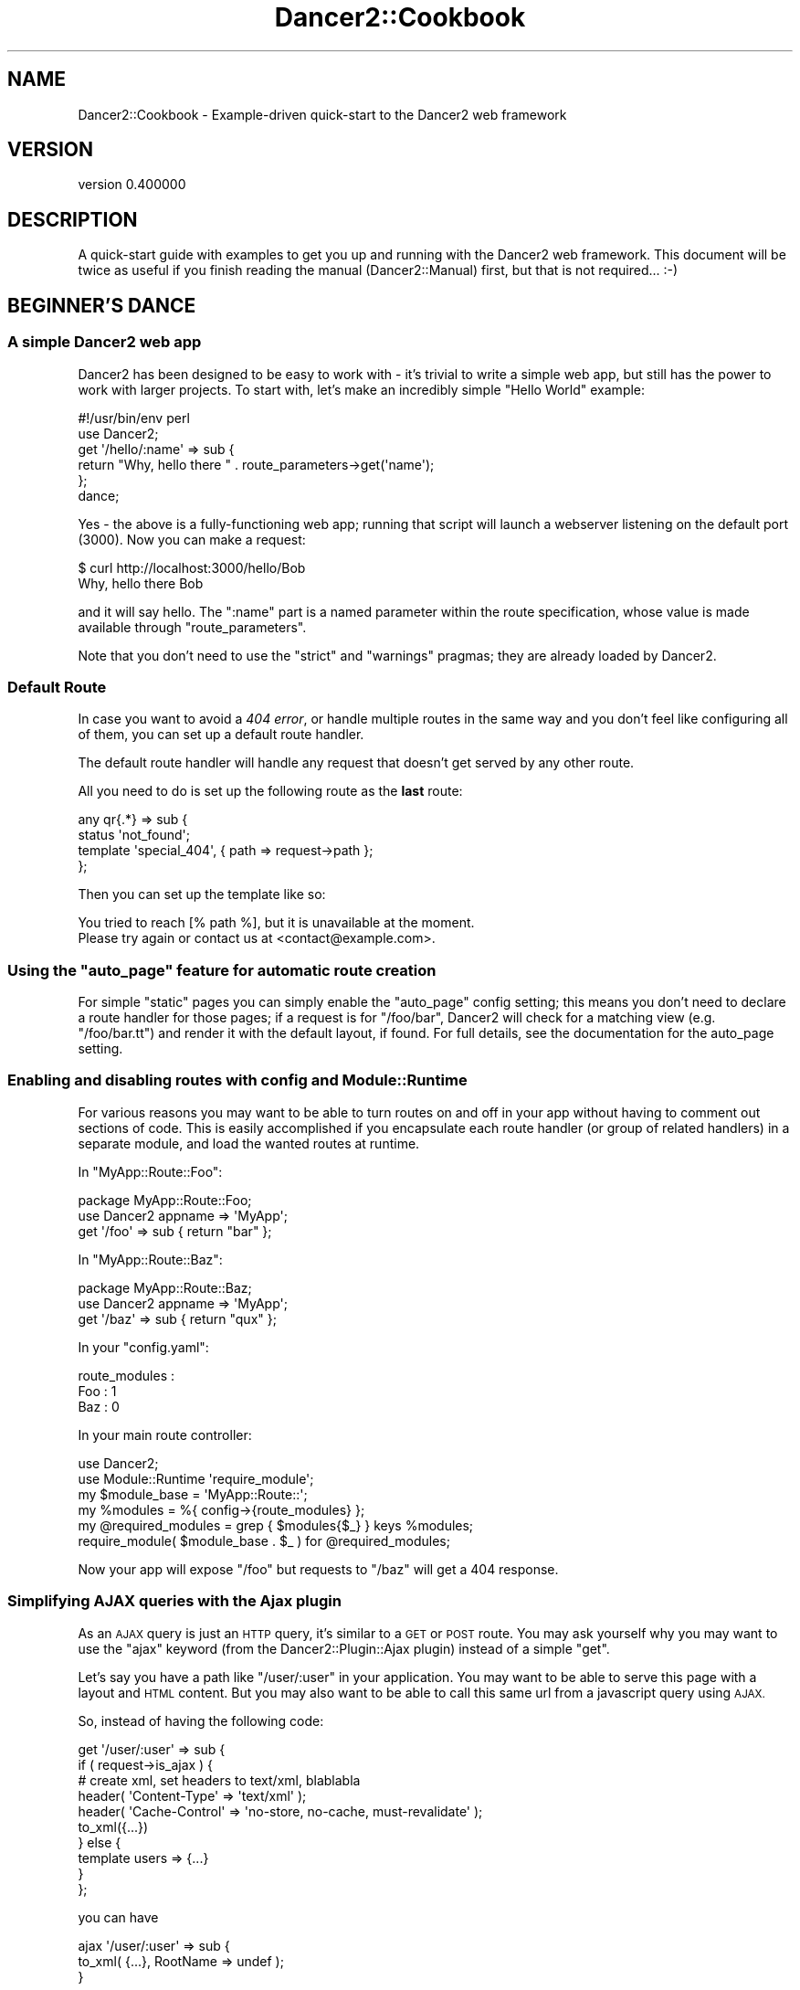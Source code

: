 .\" Automatically generated by Pod::Man 4.12 (Pod::Simple 3.40)
.\"
.\" Standard preamble:
.\" ========================================================================
.de Sp \" Vertical space (when we can't use .PP)
.if t .sp .5v
.if n .sp
..
.de Vb \" Begin verbatim text
.ft CW
.nf
.ne \\$1
..
.de Ve \" End verbatim text
.ft R
.fi
..
.\" Set up some character translations and predefined strings.  \*(-- will
.\" give an unbreakable dash, \*(PI will give pi, \*(L" will give a left
.\" double quote, and \*(R" will give a right double quote.  \*(C+ will
.\" give a nicer C++.  Capital omega is used to do unbreakable dashes and
.\" therefore won't be available.  \*(C` and \*(C' expand to `' in nroff,
.\" nothing in troff, for use with C<>.
.tr \(*W-
.ds C+ C\v'-.1v'\h'-1p'\s-2+\h'-1p'+\s0\v'.1v'\h'-1p'
.ie n \{\
.    ds -- \(*W-
.    ds PI pi
.    if (\n(.H=4u)&(1m=24u) .ds -- \(*W\h'-12u'\(*W\h'-12u'-\" diablo 10 pitch
.    if (\n(.H=4u)&(1m=20u) .ds -- \(*W\h'-12u'\(*W\h'-8u'-\"  diablo 12 pitch
.    ds L" ""
.    ds R" ""
.    ds C` ""
.    ds C' ""
'br\}
.el\{\
.    ds -- \|\(em\|
.    ds PI \(*p
.    ds L" ``
.    ds R" ''
.    ds C`
.    ds C'
'br\}
.\"
.\" Escape single quotes in literal strings from groff's Unicode transform.
.ie \n(.g .ds Aq \(aq
.el       .ds Aq '
.\"
.\" If the F register is >0, we'll generate index entries on stderr for
.\" titles (.TH), headers (.SH), subsections (.SS), items (.Ip), and index
.\" entries marked with X<> in POD.  Of course, you'll have to process the
.\" output yourself in some meaningful fashion.
.\"
.\" Avoid warning from groff about undefined register 'F'.
.de IX
..
.nr rF 0
.if \n(.g .if rF .nr rF 1
.if (\n(rF:(\n(.g==0)) \{\
.    if \nF \{\
.        de IX
.        tm Index:\\$1\t\\n%\t"\\$2"
..
.        if !\nF==2 \{\
.            nr % 0
.            nr F 2
.        \}
.    \}
.\}
.rr rF
.\" ========================================================================
.\"
.IX Title "Dancer2::Cookbook 3"
.TH Dancer2::Cookbook 3 "2022-03-14" "perl v5.30.1" "User Contributed Perl Documentation"
.\" For nroff, turn off justification.  Always turn off hyphenation; it makes
.\" way too many mistakes in technical documents.
.if n .ad l
.nh
.SH "NAME"
Dancer2::Cookbook \- Example\-driven quick\-start to the Dancer2 web framework
.SH "VERSION"
.IX Header "VERSION"
version 0.400000
.SH "DESCRIPTION"
.IX Header "DESCRIPTION"
A quick-start guide with examples to get you up and running with the Dancer2
web framework. This document will be twice as useful if you finish reading
the manual (Dancer2::Manual) first, but that is not required... :\-)
.SH "BEGINNER'S DANCE"
.IX Header "BEGINNER'S DANCE"
.SS "A simple Dancer2 web app"
.IX Subsection "A simple Dancer2 web app"
Dancer2 has been designed to be easy to work with \- it's trivial to write a
simple web app, but still has the power to work with larger projects. To
start with, let's make an incredibly simple \*(L"Hello World\*(R" example:
.PP
.Vb 1
\&    #!/usr/bin/env perl
\&
\&    use Dancer2;
\&
\&    get \*(Aq/hello/:name\*(Aq => sub {
\&        return "Why, hello there " . route_parameters\->get(\*(Aqname\*(Aq);
\&    };
\&
\&    dance;
.Ve
.PP
Yes \- the above is a fully-functioning web app; running that script will
launch a webserver listening on the default port (3000). Now you can make a
request:
.PP
.Vb 2
\&    $ curl http://localhost:3000/hello/Bob
\&    Why, hello there Bob
.Ve
.PP
and it will say hello. The \f(CW\*(C`:name\*(C'\fR part is a named parameter within the
route specification, whose value is made available through \f(CW\*(C`route_parameters\*(C'\fR.
.PP
Note that you don't need to use the \f(CW\*(C`strict\*(C'\fR and \f(CW\*(C`warnings\*(C'\fR pragmas; they
are already loaded by Dancer2.
.SS "Default Route"
.IX Subsection "Default Route"
In case you want to avoid a \fI404 error\fR, or handle multiple routes in the
same way and you don't feel like configuring all of them, you can set up a
default route handler.
.PP
The default route handler will handle any request that doesn't get served by
any other route.
.PP
All you need to do is set up the following route as the \fBlast\fR route:
.PP
.Vb 4
\&    any qr{.*} => sub {
\&        status \*(Aqnot_found\*(Aq;
\&        template \*(Aqspecial_404\*(Aq, { path => request\->path };
\&    };
.Ve
.PP
Then you can set up the template like so:
.PP
.Vb 1
\&    You tried to reach [% path %], but it is unavailable at the moment.
\&
\&    Please try again or contact us at <contact@example.com>.
.Ve
.ie n .SS "Using the ""auto_page"" feature for automatic route creation"
.el .SS "Using the \f(CWauto_page\fP feature for automatic route creation"
.IX Subsection "Using the auto_page feature for automatic route creation"
For simple \*(L"static\*(R" pages you can simply enable the \f(CW\*(C`auto_page\*(C'\fR config
setting; this means you don't need to declare a route handler for those
pages; if a request is for \f(CW\*(C`/foo/bar\*(C'\fR, Dancer2 will check for a matching
view (e.g. \f(CW\*(C`/foo/bar.tt\*(C'\fR) and render it with the default layout, if
found. For full details, see the documentation for the auto_page
setting.
.SS "Enabling and disabling routes with config and Module::Runtime"
.IX Subsection "Enabling and disabling routes with config and Module::Runtime"
For various reasons you may want to be able to turn routes on and off in
your app without having to comment out sections of code. This is easily
accomplished if you encapsulate each route handler (or group of related
handlers) in a separate module, and load the wanted routes at runtime.
.PP
In \f(CW\*(C`MyApp::Route::Foo\*(C'\fR:
.PP
.Vb 1
\&    package MyApp::Route::Foo;
\&
\&    use Dancer2 appname => \*(AqMyApp\*(Aq;
\&
\&    get \*(Aq/foo\*(Aq => sub { return "bar" };
.Ve
.PP
In \f(CW\*(C`MyApp::Route::Baz\*(C'\fR:
.PP
.Vb 1
\&    package MyApp::Route::Baz;
\&
\&    use Dancer2 appname => \*(AqMyApp\*(Aq;
\&
\&    get \*(Aq/baz\*(Aq => sub { return "qux" };
.Ve
.PP
In your \f(CW\*(C`config.yaml\*(C'\fR:
.PP
.Vb 3
\&    route_modules :
\&        Foo : 1
\&        Baz : 0
.Ve
.PP
In your main route controller:
.PP
.Vb 2
\&    use Dancer2;
\&    use Module::Runtime \*(Aqrequire_module\*(Aq;
\&
\&    my $module_base = \*(AqMyApp::Route::\*(Aq;
\&
\&    my %modules = %{ config\->{route_modules} };
\&
\&    my @required_modules = grep { $modules{$_} } keys %modules;
\&
\&    require_module( $module_base . $_ ) for @required_modules;
.Ve
.PP
Now your app will expose \f(CW\*(C`/foo\*(C'\fR but requests to \f(CW\*(C`/baz\*(C'\fR will get a
404 response.
.SS "Simplifying \s-1AJAX\s0 queries with the Ajax plugin"
.IX Subsection "Simplifying AJAX queries with the Ajax plugin"
As an \s-1AJAX\s0 query is just an \s-1HTTP\s0 query, it's similar to a \s-1GET\s0 or \s-1POST\s0 route.
You may ask yourself why you may want to use the \f(CW\*(C`ajax\*(C'\fR keyword (from the
Dancer2::Plugin::Ajax plugin) instead of a simple \f(CW\*(C`get\*(C'\fR.
.PP
Let's say you have a path like \f(CW\*(C`/user/:user\*(C'\fR in your application. You may
want to be able to serve this page with a layout and \s-1HTML\s0 content. But you
may also want to be able to call this same url from a javascript query using
\&\s-1AJAX.\s0
.PP
So, instead of having the following code:
.PP
.Vb 10
\&    get \*(Aq/user/:user\*(Aq => sub {
\&         if ( request\->is_ajax ) {
\&             # create xml, set headers to text/xml, blablabla
\&              header( \*(AqContent\-Type\*(Aq  => \*(Aqtext/xml\*(Aq );
\&              header( \*(AqCache\-Control\*(Aq =>  \*(Aqno\-store, no\-cache, must\-revalidate\*(Aq );
\&              to_xml({...})
\&         } else {
\&             template users => {...}
\&         }
\&    };
.Ve
.PP
you can have
.PP
.Vb 3
\&    ajax \*(Aq/user/:user\*(Aq => sub {
\&         to_xml( {...}, RootName => undef );
\&    }
.Ve
.PP
and
.PP
.Vb 3
\&    get \*(Aq/user/:user\*(Aq => sub {
\&        template users => {...}
\&    }
.Ve
.PP
Because it's an \s-1AJAX\s0 query, you know you need to return \s-1XML\s0 content, so
the content type of the response is set for you.
.PP
\fIExample: Feeding graph data through \s-1AJAX\s0\fR
.IX Subsection "Example: Feeding graph data through AJAX"
.PP
Let us assume we are building an application that uses a plotting library
to generate a graph and expects to get its data, which is in the form
of word count from an \s-1AJAX\s0 call.
.PP
For the graph, we need the url \fI/data\fR to return a \s-1JSON\s0 representation
of the word count data. Dancer in fact has a \f(CW\*(C`encode_json()\*(C'\fR function that takes
care of the \s-1JSON\s0 encapsulation.
.PP
.Vb 2
\&     get \*(Aq/data\*(Aq => sub {
\&         open my $fh, \*(Aq<\*(Aq, $count_file;
\&
\&         my %contestant;
\&         while (<$fh>) {
\&             chomp;
\&             my ( $date, $who, $count ) = split \*(Aq\es*,\es*\*(Aq;
\&
\&             my $epoch = DateTime::Format::Flexible\->parse_datetime($date)\->epoch;
\&             my $time = 1000 * $epoch;
\&             $contestant{$who}{$time} = $count;
\&         }
\&
\&         my @json;  # data structure that is going to be JSONified
\&
\&         while ( my ( $peep, $data ) = each %contestant ) {
\&             push @json, {
\&                 label     => $peep,
\&                 hoverable => \e1,    # so that it becomes JavaScript\*(Aqs \*(Aqtrue\*(Aq
\&                 data => [ map  { [ $_, $data\->{$_} ] }
\&                         sort { $a <=> $b }
\&                         keys %$data ],
\&             };
\&         }
\&
\&         my $beginning = DateTime::Format::Flexible\->parse_datetime( "2010\-11\-01")\->epoch;
\&         my $end       = DateTime::Format::Flexible\->parse_datetime( "2010\-12\-01")\->epoch;
\&
\&         push @json, {
\&             label => \*(Aqde par\*(Aq,
\&             data => [
\&                 [$beginning * 1000, 0],
\&                 [   DateTime\->now\->epoch * 1_000,
\&                     50_000
\&                       * (DateTime\->now\->epoch \- $beginning)
\&                       / ($end \- $beginning)
\&                 ]
\&               ],
\&
\&         };
\&
\&         encode_json( \e@json );
\&     };
.Ve
.PP
For more serious \s-1AJAX\s0 interaction, there's also Dancer2::Plugin::Ajax
that adds an \fIajax\fR route handler to the mix.
.PP
Because it's an \s-1AJAX\s0 query, you know you need to return \s-1XML\s0 content, so
the content type of the response is set for you.
.SS "Using the prefix feature to split your application"
.IX Subsection "Using the prefix feature to split your application"
For better maintainability, you may want to separate some of your application
components into different packages. Let's say we have a simple web app with an
admin section and want to maintain this in a different package:
.PP
.Vb 3
\&    package myapp;
\&    use Dancer2;
\&    use myapp::admin;
\&
\&    prefix undef;
\&
\&    get \*(Aq/\*(Aq => sub {...};
\&
\&    1;
\&
\&    package myapp::admin;
\&    use Dancer2 appname => \*(Aqmyapp\*(Aq;
\&
\&    prefix \*(Aq/admin\*(Aq;
\&
\&    get \*(Aq/\*(Aq => sub {...};
\&
\&    1;
.Ve
.PP
The following routes will be generated for us:
.PP
.Vb 4
\&    \- get /
\&    \- get /admin/
\&    \- head /
\&    \- head /admin/
.Ve
.PP
By default, a separate application is created for every package that uses
Dancer2. The \f(CW\*(C`appname\*(C'\fR tag is used to collect routes and hooks into a
single Dancer2 application. In the above example, \f(CW\*(C`appname => \*(Aqmyapp\*(Aq\*(C'\fR
adds the routes from \f(CW\*(C`myapp::admin\*(C'\fR to the routes of the app \f(CW\*(C`myapp\*(C'\fR.
.PP
When using multiple applications please ensure that your path definitions do
not overlap. For example, if using a default route as described above, once
a request is matched to the default route then no further routes (or
applications) would be reached.
.SS "Delivering custom error pages"
.IX Subsection "Delivering custom error pages"
\fIAt the Core\fR
.IX Subsection "At the Core"
.PP
In Dancer2, creating new errors is done by creating a new Dancer2::Core::Error
.PP
.Vb 5
\&     my $oopsie = Dancer2::Core::Error\->new(
\&         status  => 418,
\&         message => "This is the Holidays. Tea not acceptable. We want eggnog.",
\&         app     => $app,
\&     )
.Ve
.PP
If not given, the status code defaults to a 500, there is no need for a message if
we feel taciturn, and while the \f(CW$app\fR (which is a \fIDancer2::Core::App\fR
object holding all the pieces of information related to the current request) is
needed if we want to take advantage of the templates, we can also do without.
.PP
However, to be seen by the end user, we have to populate the Dancer2::Core::Response
object with the error's data. This is done via:
.PP
.Vb 1
\&     $oopsie\->throw($response);
.Ve
.PP
Or, if we want to use the response object already present in the \f(CW$app\fR
(which is usually the case):
.PP
.Vb 1
\&     $oopsie\->throw;
.Ve
.PP
This populates the status code of the response, sets its content, and throws a
\&\fI\f(BIhalt()\fI\fR in the dispatch process.
.PP
\fIWhat it will look like\fR
.IX Subsection "What it will look like"
.PP
The error object has quite a few ways to generate its content.
.PP
First, it can be explicitly given
.PP
.Vb 3
\&     my $oopsie = Dancer2::Core::Error\->new(
\&         content => \*(Aq<html><body><h1>OMG</h1></body></html>\*(Aq,
\&     );
.Ve
.PP
If the \f(CW$context\fR was given, the error will check if there is a
template by the name of the status code (so, say you're using Template
Toolkit, \fI418.tt\fR) and will use it to generate the content, passing it
the error's \f(CW$message\fR, \f(CW$status\fR code and \f(CW$title\fR (which, if not
specified, will be the standard http error definition for the status code).
.PP
If there is no template, the error will then look for a static page (to
continue with our example, \fI418.html\fR) in the \fIpublic/\fR directory.
.PP
And finally, if all of that failed, the error object will fall back on
an internal template.
.PP
\fIErrors in Routes\fR
.IX Subsection "Errors in Routes"
.PP
The simplest way to use errors in routes is:
.PP
.Vb 4
\&     get \*(Aq/xmas/gift/:gift\*(Aq => sub {
\&         die "sorry, we\*(Aqre all out of ponies\en"
\&             if route_parameters\->get(\*(Aqgift\*(Aq) eq \*(Aqpony\*(Aq;
\&     };
.Ve
.PP
The die will be intercepted by Dancer, converted into an error (status
code 500, message set to the dying words) and passed to the response.
.PP
In the cases where more control is required, \f(CW\*(C`send_error()\*(C'\fR is the way to go:
.PP
.Vb 3
\&     get \*(Aq/glass/eggnog\*(Aq => sub {
\&         send_error "Sorry, no eggnog here", 418;
\&     };
.Ve
.PP
And if total control is needed:
.PP
.Vb 7
\&     get \*(Aq/xmas/wishlist\*(Aq => sub {
\&         Dancer2::Core::Error\->new(
\&             response => response(),
\&             status   => 406,
\&             message  => "nothing but coal for you, I\*(Aqm afraid",
\&             template => \*(Aqnaughty/index\*(Aq,
\&         )\->throw unless user_was_nice();
\&
\&         ...;
\&     };
.Ve
.SS "Template Toolkit's \s-1WRAPPER\s0 directive in Dancer2"
.IX Subsection "Template Toolkit's WRAPPER directive in Dancer2"
Dancer2 already provides a WRAPPER-like ability, which we call a \*(L"layout\*(R".
The reason we don't use Template Toolkit's \s-1WRAPPER\s0 (which also makes us
incompatible with it) is because not all template systems support it.
In fact, most don't.
.PP
However, you might want to use it, and be able to define \s-1META\s0 variables and
regular Template::Toolkit variables.
.PP
These few steps will get you there:
.IP "\(bu" 4
Disable the layout in Dancer2
.Sp
You can do this by simply commenting (or removing) the \f(CW\*(C`layout\*(C'\fR
configuration in the config file.
.IP "\(bu" 4
Use the Template Toolkit template engine
.Sp
Change the configuration of the template to Template Toolkit:
.Sp
.Vb 2
\&    # in config.yml
\&    template: "template_toolkit"
.Ve
.IP "\(bu" 4
Tell the Template Toolkit engine which wrapper to use
.Sp
.Vb 6
\&    # in config.yml
\&    # ...
\&    engines:
\&        template:
\&            template_toolkit:
\&                WRAPPER: layouts/main.tt
.Ve
.PP
Done! Everything will work fine out of the box, including variables and \s-1META\s0
variables.
.PP
However, disabling the internal layout it will also disable the hooks \f(CW\*(C`before_layout_render\*(C'\fR and \f(CW\*(C`after_layout_render\*(C'\fR.
.SS "Customizing Template Toolkit in Dancer2"
.IX Subsection "Customizing Template Toolkit in Dancer2"
Please see Dancer2::Template::TemplateToolkit
for more details.
.SS "Accessing configuration information from a separate script"
.IX Subsection "Accessing configuration information from a separate script"
You may want to access your webapp's configuration from outside your
webapp. You could, of course, use the \s-1YAML\s0 module of your choice and load
your webapps's \f(CW\*(C`config.yml\*(C'\fR, but chances are that this is not convenient.
.PP
Use Dancer2 instead. You can simply use
the values from \f(CW\*(C`config.yml\*(C'\fR and some additional default values:
.PP
.Vb 4
\&    # bin/show_app_config.pl
\&    use Dancer2;
\&    printf "template: %s\en", config\->{\*(Aqtemplate\*(Aq}; # simple
\&    printf "log: %s\en",      config\->{\*(Aqlog\*(Aq};      # undef
.Ve
.PP
Note that \f(CW\*(C`config\->{log}\*(C'\fR should result in an uninitialized warning
on a default scaffold since the environment isn't loaded and
log is defined in the environment and not in \f(CW\*(C`config.yml\*(C'\fR. Hence \f(CW\*(C`undef\*(C'\fR.
.PP
Dancer2 will load your \f(CW\*(C`config.yml\*(C'\fR configuration file along with the
correct environment file located in your \f(CW\*(C`environments\*(C'\fR directory.
.PP
The environment is determined by two environment variables in the following
order:
.IP "\(bu" 4
\&\s-1DANCER_ENVIRONMENT\s0
.IP "\(bu" 4
\&\s-1PLACK_ENV\s0
.PP
If neither of those is set, it will default to loading the development
environment (typically \f(CW\*(C`$webapp/environment/development.yml\*(C'\fR).
.PP
If you wish to load a different environment, you need to override these
variables.
.PP
You can call your script with the environment changed:
.PP
.Vb 1
\&    $ PLACK_ENV=production perl bin/show_app_config.pl
.Ve
.PP
Or you can override them directly in the script (less recommended):
.PP
.Vb 2
\&    BEGIN { $ENV{\*(AqDANCER_ENVIRONMENT\*(Aq} = \*(Aqproduction\*(Aq }
\&    use Dancer2;
\&
\&    ...
.Ve
.SS "Using DBIx::Class"
.IX Subsection "Using DBIx::Class"
DBIx::Class, also known as \s-1DBIC,\s0 is one of the many Perl \s-1ORM\s0
(\fIObject Relational Mapper\fR). It is easy to use \s-1DBIC\s0 in Dancer2 using the
Dancer2::Plugin::DBIC.
.PP
\fIAn example\fR
.IX Subsection "An example"
.PP
This example demonstrates a simple Dancer2 application that allows one to search
for authors or books. The application is connected to a database, that contains
authors, and their books. The website will have one single page with a form,
that allows one to query books or authors, and display the results.
.PP
Creating the application
.IX Subsection "Creating the application"
.PP
.Vb 1
\&    $ dancer2 \-a bookstore
.Ve
.PP
To use the Template Toolkit as the template engine, we specify it in the
configuration file:
.PP
.Vb 2
\&    # add in bookstore/config.yml
\&    template: template_toolkit
.Ve
.PP
Creating the view
.IX Subsection "Creating the view"
.PP
We need a view to display the search form, and below, the results, if any. The
results will be fed by the route to the view as an arrayref of results. Each
result is a \fIhashref\fR, with a author key containing the name of the author, and
a books key containing an \fIarrayref\fR of strings : the books names.
.PP
.Vb 8
\&    # example of a list of results
\&    [ { author => \*(Aqauthor 1\*(Aq,
\&        books => [ \*(Aqbook 1\*(Aq, \*(Aqbook 2\*(Aq ],
\&      },
\&      { author => \*(Aqauthor 2\*(Aq,
\&        books => [ \*(Aqbook 3\*(Aq, \*(Aqbook 4\*(Aq ],
\&      }
\&    ]
\&
\&
\&    # bookstore/views/search.tt
\&    <p>
\&    <form action="/search">
\&    Search query: <input type="text" name="query" />
\&    </form>
\&    </p>
\&    <br>
.Ve
.PP
An example of the view, displaying the search form, and the results, if any:
.PP
.Vb 10
\&    <% IF query.length %>
\&      <p>Search query was : <% query %>.</p>
\&      <% IF results.size %>
\&        Results:
\&        <ul>
\&        <% FOREACH result IN results %>
\&          <li>Author: <% result.author.replace("((?i)$query)", \*(Aq<b>$1</b>\*(Aq) %>
\&          <ul>
\&          <% FOREACH book IN result.books %>
\&            <li><% book.replace("((?i)$query)", \*(Aq<b>$1</b>\*(Aq) %>
\&          <% END %>
\&          </ul>
\&        <% END %>
\&      <% ELSE %>
\&        No result
\&      <% END %>
\&    <% END %>
.Ve
.PP
Creating a Route
.IX Subsection "Creating a Route"
.PP
A simple route, to be added in the \fIbookstore.pm\fR module:
.PP
.Vb 4
\&    # add in bookstore/lib/bookstore.pm
\&    get \*(Aq/search\*(Aq => sub {
\&        my $query   = query_parameters\->get(\*(Aqquery\*(Aq);
\&        my @results = ();
\&
\&        if ( length $query ) {
\&            @results = _perform_search($query);
\&        }
\&
\&        template search => {
\&            query   => $query,
\&            results => \e@results,
\&        };
\&    };
.Ve
.PP
Creating a database
.IX Subsection "Creating a database"
.PP
We create a SQLite file database:
.PP
.Vb 5
\&    $ sqlite3 bookstore.db
\&    CREATE TABLE author(
\&      id INTEGER PRIMARY KEY AUTOINCREMENT NOT NULL,
\&      firstname text default \*(Aq\*(Aq not null,
\&      lastname text not null);
\&
\&    CREATE TABLE book(
\&      id INTEGER PRIMARY KEY AUTOINCREMENT NOT NULL,
\&      author INTEGER REFERENCES author (id),
\&      title text default \*(Aq\*(Aq not null );
.Ve
.PP
Now, to populate the database with some data, we use DBIx::Class:
.PP
.Vb 10
\&    # populate_database.pl
\&    package My::Bookstore::Schema;
\&    use base qw(DBIx::Class::Schema::Loader);
\&    package main;
\&    my $schema = My::Bookstore::Schema\->connect(\*(Aqdbi:SQLite:dbname=bookstore.db\*(Aq);
\&    $schema\->populate(\*(AqAuthor\*(Aq, [
\&      [ \*(Aqfirstname\*(Aq, \*(Aqlastname\*(Aq],
\&      [ \*(AqIan M.\*(Aq,    \*(AqBanks\*(Aq   ],
\&      [ \*(AqRichard\*(Aq,   \*(AqMatheson\*(Aq],
\&      [ \*(AqFrank\*(Aq,     \*(AqHerbert\*(Aq ],
\&    ]);
\&    my @books_list = (
\&      [ \*(AqConsider Phlebas\*(Aq,    \*(AqBanks\*(Aq    ],
\&      [ \*(AqThe Player of Games\*(Aq, \*(AqBanks\*(Aq    ],
\&      [ \*(AqUse of Weapons\*(Aq,      \*(AqBanks\*(Aq    ],
\&      [ \*(AqDune\*(Aq,                \*(AqHerbert\*(Aq  ],
\&      [ \*(AqDune Messiah\*(Aq,        \*(AqHerbert\*(Aq  ],
\&      [ \*(AqChildren of Dune\*(Aq,    \*(AqHerbert\*(Aq  ],
\&      [ \*(AqThe Night Stalker\*(Aq,   \*(AqMatheson\*(Aq ],
\&      [ \*(AqThe Night Strangler\*(Aq, \*(AqMatheson\*(Aq ],
\&    );
\&    # transform author names into ids
\&    $_\->[1] = $schema\->resultset(\*(AqAuthor\*(Aq)\->find({ lastname => $_\->[1] })\->id
\&      foreach (@books_list);
\&    $schema\->populate(\*(AqBook\*(Aq, [
\&      [ \*(Aqtitle\*(Aq, \*(Aqauthor\*(Aq ],
\&      @books_list,
\&    ]);
.Ve
.PP
Then run it in the directory where \fIbookstore.db\fR sits:
.PP
.Vb 1
\&    perl populate_database.db
.Ve
.PP
Using Dancer2::Plugin::DBIC
.IX Subsection "Using Dancer2::Plugin::DBIC"
.PP
There are 2 ways of configuring \s-1DBIC\s0 to understand how the data is organized
in your database:
.IP "\(bu" 4
Use auto-detection
.Sp
The configuration file needs to be updated to indicate the use of the
Dancer2::Plugin::DBIC plugin, define a new \s-1DBIC\s0 schema called \fIbookstore\fR and
to indicate that this schema is connected to the SQLite database we created.
.Sp
.Vb 5
\&    # add in bookstore/config.yml
\&    plugins:
\&      DBIC:
\&        bookstore:
\&          dsn:  "dbi:SQLite:dbname=bookstore.db"
.Ve
.Sp
Now, \f(CW\*(C`_perform_search\*(C'\fR can be implemented using Dancer2::Plugin::DBIC. The
plugin gives you access to an additional keyword called \fBschema\fR, which you
give the name of schema you want to retrieve. It returns a \f(CW\*(C`DBIx::Class::Schema::Loader\*(C'\fR
which can be used to get a resultset and perform searches, as per standard
usage of DBIX::Class.
.Sp
.Vb 10
\&    # add in bookstore/lib/bookstore.pm
\&    sub _perform_search {
\&        my ($query) = @_;
\&        my $bookstore_schema = schema \*(Aqbookstore\*(Aq;
\&        my @results;
\&        # search in authors
\&        my @authors = $bookstore_schema\->resultset(\*(AqAuthor\*(Aq)\->search({
\&          \-or => [
\&            firstname => { like => "%$query%" },
\&            lastname  => { like => "%$query%" },
\&          ]
\&        });
\&        push @results, map {
\&            { author => join(\*(Aq \*(Aq, $_\->firstname, $_\->lastname),
\&              books => [],
\&            }
\&        } @authors;
\&        my %book_results;
\&        # search in books
\&        my @books = $bookstore_schema\->resultset(\*(AqBook\*(Aq)\->search({
\&            title => { like => "%$query%" },
\&        });
\&        foreach my $book (@books) {
\&            my $author_name = join(\*(Aq \*(Aq, $book\->author\->firstname, $book\->author\->lastname);
\&            push @{$book_results{$author_name}}, $book\->title;
\&        }
\&        push @results, map {
\&            { author => $_,
\&              books => $book_results{$_},
\&            }
\&        } keys %book_results;
\&        return @results;
\&    }
.Ve
.IP "\(bu" 4
Use home made schema classes
.Sp
The DBIx::Class::MooseColumns lets you write the \s-1DBIC\s0 schema classes
using Moose. The schema classes should be put in a place that Dancer2
will find. A good place is in \fIbookstore/lib/\fR.
.Sp
Once your schema classes are in place, all you need to do is modify \fIconfig.yml\fR
to specify that you want to use them, instead of the default auto-detection method:
.Sp
.Vb 6
\&    # change in bookstore/config.yml
\&    plugins:
\&      DBIC:
\&        bookstore:
\&          schema_class: My::Bookstore::Schema
\&          dsn: "dbi:SQLite:dbname=bookstore.db"
.Ve
.Sp
\&\fBStarting the application\fR:
Our bookstore lookup application can now be started using the built-in server:
.Sp
.Vb 2
\&    # start the web application
\&    plackup bin/app.psgi
.Ve
.SS "Authentication"
.IX Subsection "Authentication"
Writing a form for authentication is simple: we check the user credentials
on a request and decide whether to continue or redirect them to a form.
The form allows them to submit their username and password and we save that
and create a session for them so when they now try the original request,
we recognize them and allow them in.
.PP
\fIBasic Application\fR
.IX Subsection "Basic Application"
.PP
The application is fairly simple. We have a route that needs authentication,
we have a route for showing the login page, and we have a route for posting
login information and creating a session.
.PP
.Vb 2
\&     package MyApp;
\&     use Dancer2;
\&
\&     get \*(Aq/\*(Aq => sub {
\&         session(\*(Aquser\*(Aq)
\&             or redirect(\*(Aq/login\*(Aq);
\&
\&         template index => {};
\&     };
\&
\&     get \*(Aq/login\*(Aq => sub {
\&         template login => {};
\&     };
\&
\&     post \*(Aq/login\*(Aq => sub {
\&         my $username  = query_parameters\->get(\*(Aqusername\*(Aq);
\&         my $password  = query_parameters\->get(\*(Aqpassword\*(Aq);
\&         my $redir_url = query_parameters\->get(\*(Aqredirect_url\*(Aq) || \*(Aq/login\*(Aq;
\&
\&         $username eq \*(Aqjohn\*(Aq && $password eq \*(Aqcorrecthorsebatterystaple\*(Aq
\&             or redirect $redir_url;
\&
\&         session user => $username;
\&         redirect $redir_url;
\&     };
.Ve
.PP
\fITiny Authentication Helper\fR
.IX Subsection "Tiny Authentication Helper"
.PP
Dancer2::Plugin::Auth::Tiny allows you to abstract away not only the
part that checks whether the session exists, but to also generate a
redirect with the right path and return \s-1URL.\s0
.PP
We simply have to define what routes needs a login using Auth::Tiny's
\&\f(CW\*(C`needs\*(C'\fR keyword.
.PP
.Vb 3
\&     get \*(Aq/\*(Aq => needs login => sub {
\&         template index => {};
\&     };
.Ve
.PP
It creates a proper return \s-1URL\s0 using \f(CW\*(C`uri_for\*(C'\fR and the address from which
the user arrived.
.PP
We can thus decorate all of our private routes to require authentication in
this manner. If a user does not have a session, it will automatically forward
it to \fI/login\fR, in which we would render a form for the user to send a login request.
.PP
Auth::Tiny even provides a new parameter, \f(CW\*(C`return_url\*(C'\fR, which can be used to send
the user back to their original requested path.
.PP
\fIPassword Hashing\fR
.IX Subsection "Password Hashing"
.PP
Dancer2::Plugin::Passphrase provides a simple passwords-as-objects interface with
sane defaults for hashed passwords which you can use in your web application. It uses
\&\fBbcrypt\fR as the default but supports anything the Digest interface does.
.PP
Assuming we have the original user-creation form submitting a username and password:
.PP
.Vb 8
\&     package MyApp;
\&     use Dancer2;
\&     use Dancer2::Plugin::Passphrase;
\&     post \*(Aq/register\*(Aq => sub {
\&         my $username = query_parameters\->get(\*(Aqusername\*(Aq);
\&         my $password = passphrase( 
\&             query_parameters\->get(\*(Aqpassword\*(Aq) 
\&         )\->generate;
\&
\&         # $password is now a hashed password object
\&         save_user_in_db( $username, $password\->rfc2307 );
\&
\&         template registered => { success => 1 };
\&     };
.Ve
.PP
We can now add the \fB\s-1POST\s0\fR method for verifying that username and password:
.PP
.Vb 4
\&     post \*(Aq/login\*(Aq => sub {
\&         my $username   = query_parameters\->get(\*(Aqusername\*(Aq);
\&         my $password   = query_parameters\->get(\*(Aqpassword\*(Aq);
\&         my $saved_pass = fetch_password_from_db($username);
\&
\&         if ( passphrase($password)\->matches($saved_pass) ) {
\&             session user => $username;
\&             redirect query_parameters\->get(\*(Aqreturn_url\*(Aq) || \*(Aq/\*(Aq;
\&         }
\&
\&         # let\*(Aqs render instead of redirect...
\&         template login => { error => \*(AqInvalid username or password\*(Aq };
\&     };
.Ve
.SS "Writing a \s-1REST\s0 application"
.IX Subsection "Writing a REST application"
With Dancer2, it's easy to write \s-1REST\s0 applications. Dancer2 provides helpers
to serialize and deserialize for the following data formats:
.IP "\s-1JSON\s0" 4
.IX Item "JSON"
.PD 0
.IP "\s-1YAML\s0" 4
.IX Item "YAML"
.IP "\s-1XML\s0" 4
.IX Item "XML"
.IP "Data::Dumper" 4
.IX Item "Data::Dumper"
.PD
.PP
To activate this feature, you only have to set the \f(CW\*(C`serializer\*(C'\fR setting to
the format you require, for instance in your config file:
.PP
.Vb 1
\&   serializer: JSON
.Ve
.PP
Or directly in your code:
.PP
.Vb 1
\&   set serializer => \*(AqJSON\*(Aq;
.Ve
.PP
From now, all hashrefs or arrayrefs returned by a route will be serialized
to the format you chose, and all data received from \fB\s-1POST\s0\fR or \fB\s-1PUT\s0\fR
requests will be automatically deserialized.
.PP
.Vb 5
\&    get \*(Aq/hello/:name\*(Aq => sub {
\&        # this structure will be returned to the client as
\&        # {"name":"$name"}
\&        return { name => query_parameters\->get(\*(Aqname\*(Aq) };
\&    };
.Ve
.PP
It's possible to let the client choose which serializer to use. For
this, use the \f(CW\*(C`mutable\*(C'\fR serializer, and an appropriate serializer will be
chosen from the \f(CW\*(C`Content\-Type\*(C'\fR header.
.PP
It's also possible to return a custom error using the
send_error keyword. When you don't use a serializer,
the \f(CW\*(C`send_error\*(C'\fR function will take a string as first parameter (the
message), and an optional \s-1HTTP\s0 code. When using a serializer, the message
can be a string, an arrayref or a hashref:
.PP
.Vb 7
\&    get \*(Aq/hello/:name\*(Aq => sub {
\&        if (...) {
\&           send_error("you can\*(Aqt do that");
\&           # or
\&           send_error({reason => \*(Aqaccess denied\*(Aq, message => "no"});
\&        }
\&    };
.Ve
.PP
The content of the error will be serialized using the appropriate
serializer.
.SS "Using the serializer"
.IX Subsection "Using the serializer"
Serializers essentially do two things:
.IP "\(bu" 4
Deserialize incoming requests
.Sp
When a user makes a request with serialized input, the serializer
automatically deserializes it into actual input parameters.
.IP "\(bu" 4
Serialize outgoing responses
.Sp
When you return a data structure from a route, it will automatically
serialize it for you before returning it to the user.
.PP
\fIConfiguring\fR
.IX Subsection "Configuring"
.PP
In order to configure a serializer, you just need to pick which format
you want for encoding/decoding (e.g. \s-1JSON\s0)
and set it up using the \f(CW\*(C`serializer\*(C'\fR configuration keyword.
.PP
It is recommended to explicitly add it in the actual code instead of the
configuration file so it doesn't apply automatically to every app that
reads the configuration file (unless that's what you want):
.PP
.Vb 3
\&     package MyApp;
\&     use Dancer2;
\&     set serializer => \*(AqJSON\*(Aq; # Dancer2::Serializer::JSON
\&
\&     ...
.Ve
.PP
\fIUsing\fR
.IX Subsection "Using"
.PP
Now that we have a serializer set up, we can just return data structures:
.PP
.Vb 3
\&     get \*(Aq/\*(Aq => sub {
\&         return { resources => \e%resources };
\&     };
.Ve
.PP
When we return this data structure, it will automatically be serialized
into \s-1JSON.\s0 No other code is necessary.
.PP
We also now receive requests in \s-1JSON:\s0
.PP
.Vb 3
\&     post \*(Aq/:entity/:id\*(Aq => sub {
\&         my $entity = route_parameters\->get(\*(Aqentity\*(Aq);
\&         my $id     = route_parameters\->get(\*(Aqid\*(Aq);
\&
\&         # input which was sent serialized
\&         my $user = body_parameters\->get(\*(Aquser\*(Aq);
\&
\&         ...
\&     };
.Ve
.PP
We can now make a serialized request:
.PP
.Vb 1
\&     $ curl \-X POST http://ourdomain/person/16 \-d \*(Aq{"user":"sawyer_x"}\*(Aq
.Ve
.PP
\fIApp-specific feature\fR
.IX Subsection "App-specific feature"
.PP
Serializers are engines. They affect a Dancer Application, which means
that once you've set a serializer, \fBall\fR routes within that package
will be serialized and deserialized. This is how the feature works.
.PP
As suggested above, if you would like to have both, you need to create
another application which will not be serialized.
.PP
A common usage for this is an \s-1API\s0 providing serialized endpoints (and
receiving serialized requests) and providing rendered pages.
.PP
.Vb 3
\&     # MyApp.pm
\&     package MyApp;
\&     use Dancer2;
\&
\&     # another useful feature:
\&     set auto_page => 1;
\&
\&     get \*(Aq/\*(Aq => sub { template \*(Aqindex\*(Aq => {...} };
\&
\&     # MyApp/API.pm
\&     package MyApp::API;
\&     use Dancer2;
\&     set serializer => \*(AqJSON\*(Aq; # or any other serializer
\&
\&     get \*(Aq/\*(Aq => sub { +{ resources => \e%resources, ... } };
\&
\&     # user\-specific routes, for example
\&     prefix \*(Aq/users\*(Aq => sub {
\&         get \*(Aq/view\*(Aq     => sub {...};
\&         get \*(Aq/view/:id\*(Aq => sub {...};
\&         put \*(Aq/add\*(Aq      => sub {...}; # automatically deserialized params
\&     };
\&
\&     ...
.Ve
.PP
Then those will be mounted together for a single app:
.PP
.Vb 4
\&     # handler: app.pl:
\&     use MyApp;
\&     use MyApp::API;
\&     use Plack::Builder;
\&
\&     builder {
\&         mount \*(Aq/\*(Aq    => MyApp\->to_app;
\&         mount \*(Aq/api\*(Aq => MyApp::API\->to_app;
\&     };
.Ve
.PP
If you want use redirect from a mounted package to the application's root
\&\s-1URI,\s0 Dancer2::Plugin::RootURIFor makes this possible:
.PP
.Vb 3
\&    package OurWiki;
\&    use Dancer;
\&    use Dancer2::Plugin::RootURIFor;
\&
\&    get \*(Aq/:some_path\*(Aq => sub {
\&        redirect root_uri_for(\*(Aq/\*(Aq);
\&    }
.Ve
.PP
\fIAn example: Writing \s-1API\s0 interfaces\fR
.IX Subsection "An example: Writing API interfaces"
.PP
This example demonstrates an app that makes a request to a weather
\&\s-1API\s0 and then displays it dynamically in a web page.
.PP
Other than Dancer2 for defining routes, we will use HTTP::Tiny
to make the weather \s-1API\s0 request, \s-1JSON\s0 to decode it from \s-1JSON\s0 format,
and finally File::Spec to provide a fully-qualified path to our
template engine.
.PP
.Vb 4
\&     use JSON;
\&     use Dancer2;
\&     use HTTP::Tiny;
\&     use File::Spec;
.Ve
.PP
Configuration
.IX Subsection "Configuration"
.PP
We use the Template::Toolkit template system for this app.
Dancer searches for our templates in our views directory, which defaults
to \fIviews\fR directory in our current directory. Since we want to put our
template in our current directory, we will configure that. However,
\&\fITemplate::Toolkit\fR does not want us to provide a relative path without
configuring it to allow it. This is a security issue. So, we're using
File::Spec to create a full path to where we are.
.PP
We also unset the default layout, so Dancer won't try to wrap our template
with another one. This is a feature in Dancer to allow you to wrap your
templates with a layout when your templating system doesn't support it. Since
we're not using a layout here, we don't need it.
.PP
.Vb 3
\&     set template => \*(Aqtemplate_toolkit\*(Aq;       # set template engine
\&     set layout   => undef;                    # disable layout
\&     set views    => File::Spec\->rel2abs(\*(Aq.\*(Aq); # full path to views
.Ve
.PP
Now, we define our \s-1URL:\s0
.PP
.Vb 1
\&     my $url = \*(Aqhttp://api.openweathermap.org/data/2.5/weather?id=5110629&units=imperial\*(Aq;
.Ve
.PP
Route
.IX Subsection "Route"
.PP
We will define a main route which, upon a request, will fetch the information
from the weather \s-1API,\s0 decode it, and then display it to the user.
.PP
Route definition:
.PP
.Vb 3
\&     get \*(Aq/\*(Aq => sub {
\&         ...
\&     };
.Ve
.PP
Editing the stub of route dispatching code, we start by making the request
and decoding it:
.PP
.Vb 2
\&     # fetch data
\&     my $res = HTTP::Tiny\->new\->get($url);
\&
\&     # decode request
\&     my $data = decode_json $res\->{\*(Aqcontent\*(Aq};
.Ve
.PP
The data is not just a flat hash. It's a deep structure. In this example, we
will filter it for only the simple keys in the retrieved data:
.PP
.Vb 3
\&     my $metrics = { map +(
\&         ref $data\->{$_} ? () : ( $_ => $data\->{$_} )
\&     ), keys %{$data} };
.Ve
.PP
All that is left now is to render it:
.PP
.Vb 1
\&     template index => { metrics => $metrics };
.Ve
.SH "NON-STANDARD STEPS"
.IX Header "NON-STANDARD STEPS"
.SS "Turning off warnings"
.IX Subsection "Turning off warnings"
The \f(CW\*(C`warnings\*(C'\fR pragma is already used when one loads Dancer2. However, if
you \fIreally\fR do not want the \f(CW\*(C`warnings\*(C'\fR pragma (for example, due to an
undesired warning about use of undef values), add a \f(CW\*(C`no warnings\*(C'\fR pragma to
the appropriate block in your module or psgi file.
.SH "AUTHOR"
.IX Header "AUTHOR"
Dancer Core Developers
.SH "COPYRIGHT AND LICENSE"
.IX Header "COPYRIGHT AND LICENSE"
This software is copyright (c) 2022 by Alexis Sukrieh.
.PP
This is free software; you can redistribute it and/or modify it under
the same terms as the Perl 5 programming language system itself.
